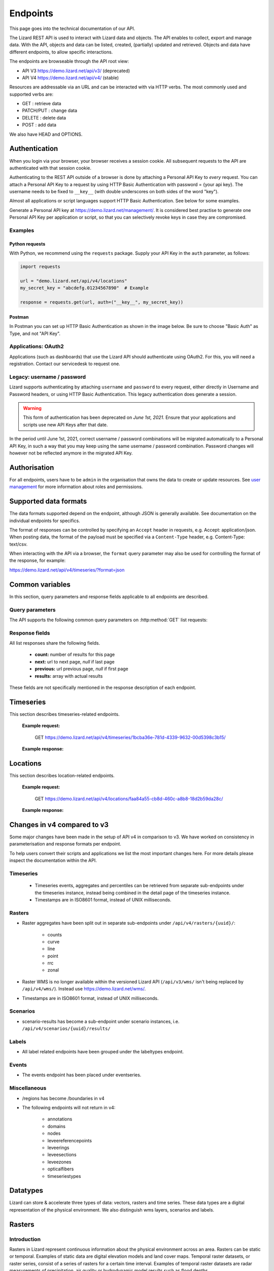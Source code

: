 =========
Endpoints
=========

This page goes into the technical documentation of our API. 

The Lizard REST API is used to interact with Lizard data and objects.
The API enables to collect, export and manage data.
With the API, objects and data can be listed, created, (partially) updated and retrieved.
Objects and data have different endpoints, to allow specific interactions. 

The endpoints are browseable through the API root view:

- API V3 https://demo.lizard.net/api/v3/ (deprecated)

- API V4 https://demo.lizard.net/api/v4/ (stable)
 
Resources are addressable via an URL and can be interacted with via HTTP verbs. The
most commonly used and supported verbs are: 

* GET : retrieve data
* PATCH/PUT  : change data
* DELETE : delete data
* POST : add data

We also have HEAD and OPTIONS. 

.. _APIAuthenticationAnchor:

Authentication
==============

When you login via your browser, your browser receives a session cookie.
All subsequent requests to the API are authenticated with that session cookie.

Authenticating to the REST API outside of a browser is done by attaching a
Personal API Key to *every* request. You can attach a Personal API Key to 
a request by using HTTP Basic Authentication with password = {your api key}.
The username needs to be fixed to ``__key__`` (with double underscores on both
sides of the word "key").

Almost all applications or script languages support HTTP Basic Authentication.
See below for some examples.

Generate a Personal API key at https://demo.lizard.net/management/.
It is considered best practise to generate one Personal API Key per application
or script, so that you can selectively revoke keys in case they are compromised.

Examples
--------

Python requests
~~~~~~~~~~~~~~~

With Python, we recommend using the ``requests`` package. Supply your API Key
in the ``auth`` parameter, as follows:

.. code-block:: python

   import requests

   url = "demo.lizard.net/api/v4/locations"
   my_secret_key = "abcdefg.01234567890"  # Example
   
   response = requests.get(url, auth=("__key__", my_secret_key))


Postman
~~~~~~~

In Postman you can set up HTTP Basic Authentication as shown in the image below.
Be sure to choose "Basic Auth" as Type, and not "API Key".

.. image:: /images/c_apitechnical_03.png


Applications: OAuth2
--------------------

Applications (such as dashboards) that use the Lizard API should authenticate
using OAuth2. For this, you will need a registration. Contact our servicedesk to
request one.


Legacy: username / password
---------------------------

Lizard supports authenticating by attaching ``username`` and ``password`` to
every request, either directly in Username and Password headers, or using 
HTTP Basic Authentication. This legacy authentication does generate a session.

.. warning::
	This form of authentication has been deprecated on *June 1st, 2021*. Ensure
	that your applications and scripts use new API Keys after that date.

In the period until June 1st, 2021, correct username / password combinations
will be migrated automatically to a Personal API Key, in such a way that
you may keep using the same username / password combination. Password changes
will however not be reflected anymore in the migrated API Key.


Authorisation
=============

For all endpoints, users have to be ``admin`` in the organisation that owns the
data to create or update resources.
See `user management <d_authentication_user_management.html#User management>`_ for more information about roles and permissions.

Supported data formats
======================

The data formats supported depend on the endpoint, although
JSON is generally available. See documentation on the individual endpoints
for specifics.

The format of responses can be controlled by specifying an ``Accept`` header
in requests, e.g. Accept: application/json. When posting data, the
format of the payload must be specified via a ``Content-Type`` header, e.g.
Content-Type: text/csv.

When interacting with the API via a browser, the ``format`` query parameter
may also be used for controlling the format of the response, for example:

https://demo.lizard.net/api/v4/timeseries/?format=json

Common variables
================

In this section, query parameters and response fields applicable to all
endpoints are described.

Query parameters
----------------

The API supports the following common query parameters on :http:method:`GET` list requests:

.. http:get:: /<endpoint>/?page=(int:offset)&page_size=(int:size)

   :query page: offset number; default is 0.
   :query page_size: limit number of entries returned; default is 10.
   
Response fields
---------------

All list responses share the following fields.

 *  **count:** number of results for this page
 *  **next:** url to next page, `null` if last page
 *  **previous:** url previous page, `null` if first page
 *  **results:** array with actual results

These fields are not specifically mentioned in the response description of each endpoint.

Timeseries
==========

This section describes timeseries-related endpoints.

.. _timeseries_endpoint:

.. _timeseries_base_parameters:

    **Example request:**

        GET  https://demo.lizard.net/api/v4/timeseries/1bcba36e-781d-4339-9632-00d5398c3b15/
		
    **Example response:**
	    	
        .. image:: /images/c_apitechnical_01.jpg

Locations
==========

This section describes location-related endpoints.

.. _locations_endpoint:

    **Example request:**

        GET https://demo.lizard.net/api/v4/locations/faa84a55-cb8d-460c-a8b8-18d2b59da28c/
		
    **Example response:**
	    	
        .. image:: /images/c_apitechnical_02.jpg

Changes in v4 compared to v3
============================

Some major changes have been made in the setup of API v4 in comparison to v3. We have worked on consistency in parameterisation and response formats per endpoint.

To help users convert their scripts and applications we list the most important changes here. For more details please inspect the documentation within the API.

Timeseries
----------

  * Timeseries events, aggregates and percentiles can be retrieved from separate sub-endpoints under the timeseries instance, instead being combined in the detail page of the timeseries instance.
  * Timestamps are in ISO8601 format, instead of UNIX milliseconds.

Rasters
-------

- Raster aggregates have been split out in separate sub-endpoints under ``/api/v4/rasters/{uuid}/``:

    - counts
    
    - curve
    
    - line
    
    - point
    
    - rrc
    
    - zonal
    
- Raster WMS is no longer available within the versioned Lizard API (``/api/v3/wms/`` isn't being replaced by ``/api/v4/wms/``). Instead use https://demo.lizard.net/wms/.

- Timestamps are in ISO8601 format, instead of UNIX milliseconds.

Scenarios
---------

- scenario-results has become a sub-endpoint under scenario instances, i.e. ``/api/v4/scenarios/{uuid}/results/``

Labels
------

- All label related endpoints have been grouped under the labeltypes endpoint.

Events
------

- The events endpoint has been placed under eventseries. 

Miscellaneous
-------------

- /regions has become /boundaries in v4

- The following endpoints will not return in v4:

    - annotations
    
    - domains
    
    - nodes
    
    - leveereferencepoints
    
    - leveerings
    
    - leveesections
    
    - leveezones
    
    - opticalfibers
    
    - timeseriestypes


Datatypes
=========

Lizard can store & accelerate three types of data: vectors, rasters and time series.
These data types are a digital representation of the physical environment.
We also distinguish wms layers, scenarios and labels.

Rasters
=======

Introduction
------------

Rasters in Lizard represent continuous information about the physical environment across an area.
Rasters can be static or temporal. Examples of static data are digital elevation models and land cover maps.
Temporal raster datasets, or raster series, consist of a series of rasters for a certain time interval.
Examples of temporal raster datasets are radar measurements of precipitation, air quality or hydrodynamic model results such as flood depths. 

.. _why_rasterstores:

Why Rasterstores
-----------------

The rasterstore is a library designed for quick data retrieval. Rasters provide a simple structure for data analyis.

Main functionalities:

* Retrieve values for a specific location or area
* Analyse data for a particular period or moment in time
* Map visualisation in the lizard Viewer
* Exporting to a geotiff file
* Connecting with external applications via WMS
* Base block for on-the-fly map calculations and conversions
* API interactions: list, create, (partial) update, retrieve and delete

Raster data
------------

A rasters is a grid of cells organized into rows and columns. Each cell contains a value that represents real-world phenomena, such as water depth. The values can be continuous (e.g. 28.5 degrees) or integer numbers. Integer numbers can represent classes (e.g. 1: Water, 2: Land).

Rasterstore data can be static or temporal. Examples of static data are a digital elevation model and a land cover map. Temporal rasterstores consist of multiple timesteps. The data can be stored in time using an origin (e.g. 2019-01-01) and an interval (e.g. every day). Examples are weather predictions and timeseries of 3Di model results.

Requirements 
--------------

Your raster data has to be in the format of a single band, georeferenced TIFF (geotiff), with the following requirements: 

* **Geotiff should have valid projection** including transformation (EPSG code). All projections supported by proj4 are supported.
* **Geotiff should have a NODATA value**.
* **Geotiff should be single band**. RGB or multi-band is not supported. 
* **Temporal raster datasets** with multiple timesteps **should be supplied with a single geotiff per timestamp**

Raster metadata
----------------

Characteristics of rasters are stored in the attributes of a rasterstore. The attributes are used to indicate the function, purpose and meaning of data. The main attributes are listed below.

* Organisation
* Name
* Description
* Aggregation type
* Observation type
* Colormap
* Supplier name
* Supplier code
* Temporal behaviour

.. _vector_data_types:

Vectors
=======

Vectors in Lizard represent physical or abstract objects in time and space.
Lizard offers an extensive library of vector data models that can be used to represent objects (physical or abstract) in the physical environment. 
Per data model, there are columns defined with certain data_types.
Some are obligatory, such as the id, some are optional. Below you find the available columns per data model. 

.. csv-table:: "administrative boundaries": "https://demo.lizard.net/api/v4/boundaries/"
    :header: column_name, data_type	
	
	id,	integer
	code,	character varying
	type,	smallint
	name,	character varying
	created,	timestamp with time zone
	geometry,	USER-DEFINED
	last_modified,	timestamp with time zone

.. csv-table:: "bridges": "https://demo.lizard.net/api/v4/bridges/"
    :header: column_name, data_type

    id, integer
    organisation_id, integer
    created, timestamp with time zone
    code, character varying
    name, character varying
    type, character varying
    width, double precision
    length, double precision
    height, double precision
    image_url, character varying
    geometry, USER-DEFINED
    end, timestamp with time zone
    start, timestamp with time zone
    last_modified, timestamp with time zone

.. csv-table:: "buildings": "https://demo.lizard.net/api/v4/buildings/"
    :header: column_name, data_type

    id,	integer
	created,	timestamp with time zone
	start,	timestamp with time zone
	end,	timestamp with time zone
	image_url,	character varying
	code,	character varying
	build_year,	integer
	geometry,	USER-DEFINED
	organisation_id,	integer
	last_modified,	timestamp with time zone

.. csv-table:: "culverts": "https://demo.lizard.net/api/v4/culverts/"
    :header: column_name, data_type
    
    id, integer
    organisation_id, integer
    created, timestamp with time zone
    code, character varying
    type, character varying
    bed_level_upstream, double precision
    bed_level_downstream, double precision
    width, double precision
    length, double precision
    allowed_flow_direction, integer
    height, double precision
    material, integer
    shape, integer
    description, text
    image_url, character varying
    geometry, USER-DEFINED
    end, timestamp with time zone
    start, timestamp with time zone
    num_timeseries, integer
    last_modified, timestamp with time zone

.. csv-table:: "filters": "https://demo.lizard.net/api/v4/filters/"
    :header: column_name, data_type
    
    id, integer
    created, timestamp with time zone
    filter_top_level, double precision
    filter_bottom_level, double precision
    aquifer_confiment, text
    litology, text
    code, character varying
    groundwater_station_id, integer
    top_level, double precision
    high_groundwater_level, double precision
    low_groundwater_level, double precision
    last_modified, timestamp with time zone

.. csv-table:: "fixeddrainagelevelareas":"https://demo.lizard.net/api/v4/fixeddrainagelevelareas/"    
    :header: column_name, data_type

    id, integer
    organisation_id, integer
    created, timestamp with time zone
    code, character varying
    name, character varying
    type, integer
    water_level_summer, double precision
    water_level_winter, double precision
    water_level_fixed, double precision
    image_url, character varying
    geometry, USER-DEFINED
    end, timestamp with time zone
    start, timestamp with time zone
    num_timeseries, integer
    last_modified, timestamp with time zone

.. csv-table:: "groundwaterstations": "https://demo.lizard.net/api/v4/groundwaterstations/",
    :header: column_name, data_type

	id,	integer
	organisation_id,	integer
	created,	timestamp with time zone
	image_url,	character varying
	code,	character varying
	name,	character varying
	surface_level,	double precision
	top_level,	double precision
	bottom_level,	double precision
	station_type,	integer
	geometry,	USER-DEFINED
	end,	timestamp with time zone
	start,	timestamp with time zone
	num_timeseries,	integer
	scale,	integer
	status,	integer
	last_modified,	timestamp with time zone

.. csv-table:: "leveecrosssections": "https://demo.lizard.net/api/v4/leveecrosssections/",
    :header: column_name, data_type

	id,	integer
	created,	timestamp with time zone
	start,	timestamp with time zone
	end,	timestamp with time zone
	image_url,	character varying
	code,	character varying
	name,	character varying
	distance_to_reference,	integer
	geometry,	USER-DEFINED
	levee_id,	integer
	organisation_id,	integer
	last_modified,	timestamp with time zone

.. csv-table:: "levees": "https://demo.lizard.net/api/v4/levees/",
    :header: column_name, data_type

	id,	integer
	organisation_id,	integer
	created,	timestamp with time zone
	code,	character varying
	recurrence_time,	integer
	material,	character varying
	coating,	character varying
	crest_height,	double precision
	image_url,	character varying
	name,	character varying
	category,	integer
	levee_ring_id,	integer
	levee_type,	integer
	geometry,	USER-DEFINED
	end,	timestamp with time zone
	start,	timestamp with time zone
	num_timeseries,	integer
	last_modified,	timestamp with time zone
    
.. csv-table:: "locations": "https://demo.lizard.net/api/v4/locations/",
    :header: column_name, data_type

	id,	integer
	organisation_id,	integer
	code,	character varying
	name,	character varying
	object_type_id,	integer
	object_id,	integer
	created,	timestamp with time zone
	access_modifier,	integer
	last_modified,	timestamp with time zone
	last_modified_by,	character varying
	extra_metadata,	text
	ddsc_icon_url,	character varying
	ddsc_show_on_map,	boolean
	geometry,	USER-DEFINED
	uuid,	uuid
	node_id,	integer
	supplier_id,	integer

.. csv-table:: "manholes": "https://demo.lizard.net/api/v4/manholes/",
    :header: column_name, data_type

	id,	integer
	organisation_id,	integer
	created,	timestamp with time zone
	code,	character varying
	surface_level,	double precision
	drainage_area,	integer
	material,	character varying
	width,	double precision
	length,	double precision
	shape,	character varying
	bottom_level,	double precision
	image_url,	character varying
	geometry,	USER-DEFINED
	end,	timestamp with time zone
	start,	timestamp with time zone
	num_timeseries,	integer
	water_consumption,	double precision
	last_modified,	timestamp with time zone
    
.. csv-table:: "measuringstations": "https://demo.lizard.net/api/v4/measuringstations/",
    :header: column_name, data_type

	id,	integer
	organisation_id,	integer
	created,	timestamp with time zone
	code,	character varying
	name,	character varying
	region,	character varying
	station_type,	integer
	category,	character varying
	frequency,	character varying
	image_url,	character varying
	geometry,	USER-DEFINED
	end,	timestamp with time zone
	start,	timestamp with time zone
	num_timeseries,	integer
	last_modified,	timestamp with time zone

.. csv-table:: "monitoringwells": "https://demo.lizard.net/api/v4/monitoringwells/",
    :header: column_name, data_type

	id,	integer
	created,	timestamp with time zone
	start,	timestamp with time zone
	end,	timestamp with time zone
	image_url,	character varying
	code,	character varying
	num_timeseries,	integer
	well_top_level,	double precision
	well_bottom_level,	double precision
	geometry,	USER-DEFINED
	levee_crosssection_id,	integer
	organisation_id,	integer
	last_modified,	timestamp with time zone

.. csv-table:: "orifices": "https://demo.lizard.net/api/v4/orifices/",
    :header: column_name, data_type

	id,	integer
	organisation_id,	integer
	created,	timestamp with time zone
	start_point_id,	integer
	end_point_id,	integer
	connection_serial,	integer
	crest_width,	double precision
	crest_level,	double precision
	shape,	character varying
	initial_opening_height,	double precision
	code,	character varying
	name,	character varying
	flow_type,	integer
	angle,	double precision
	contraction_coeff,	double precision
	lat_contr_coeff,	double precision
	negative_flow_limit,	double precision
	positive_flow_limit,	double precision
	allowed_flow_direction,	integer
	image_url,	character varying
	geometry,	USER-DEFINED
	end,	timestamp with time zone
	start,	timestamp with time zone
	last_modified,	timestamp with time zone

.. csv-table:: "outlets": "https://demo.lizard.net/api/v4/outlets/",
    :header: column_name, data_type

	id,	integer
	organisation_id,	integer
	created,	timestamp with time zone
	manhole_id,	integer
	connection_serial,	integer
	open_water_level_average,	double precision
	open_water_level_summer,	double precision
	open_water_level_winter,	double precision
	image_url,	character varying
	geometry,	USER-DEFINED
	end,	timestamp with time zone
	start,	timestamp with time zone
	last_modified,	timestamp with time zone
    
.. csv-table:: "overflows": "https://demo.lizard.net/api/v4/overflows/",
    :header: column_name, data_type

	id,	integer
	organisation_id,	integer
	created,	timestamp with time zone
	start_point_id,	integer
	end_point_id,	integer
	connection_serial,	integer
	crest_width,	double precision
	crest_level,	double precision
	open_water_level_average,	double precision
	open_water_level_summer,	double precision
	open_water_level_winter,	double precision
	angle,	double precision
	allowed_flow_direction,	integer
	image_url,	character varying
	code,	character varying
	geometry,	USER-DEFINED
	end,	timestamp with time zone
	start,	timestamp with time zone
	num_timeseries,	integer
	sensor_level,	double precision
	surface_level,	double precision
	name,	character varying
	last_modified,	timestamp with time zone
    
.. csv-table:: "parcels": "https://demo.lizard.net/api/v4/parcels/",
    :header: column_name, data_type

	id,	integer
	created,	timestamp with time zone
	start,	timestamp with time zone
	end,	timestamp with time zone
	image_url,	character varying
	code,	character varying
	name,	character varying
	external_id,	character varying
	geometry,	USER-DEFINED
	organisation_id,	integer
	num_timeseries,	integer
	last_modified,	timestamp with time zone

.. csv-table:: "pipes": "https://demo.lizard.net/api/v4/pipes/",
    :header: column_name, data_type

	id,	integer
	organisation_id,	integer
	created,	timestamp with time zone
	start_point_id,	integer
	end_point_id,	integer
	connection_serial,	integer
	invert_level_start_point,	double precision
	invert_level_end_point,	double precision
	length,	double precision
	type,	character varying
	material,	character varying
	width,	double precision
	height,	double precision
	shape,	character varying
	number_of_inhabitants,	integer
	dwa_definition,	character varying
	impervious_surfaces,	text
	allowed_flow_direction,	integer
	image_url,	character varying
	code,	character varying
	geometry,	USER-DEFINED
	end,	timestamp with time zone
	start,	timestamp with time zone
	last_modified,	timestamp with time zone

.. csv-table:: "polders": "https://demo.lizard.net/api/v4/polders/",
    :header: column_name, data_type

	id,	integer
	created,	timestamp with time zone
	image_url,	character varying
	code,	character varying
	name,	character varying
	organisation_id,	integer
	geometry,	USER-DEFINED
	end,	timestamp with time zone
	start,	timestamp with time zone
	last_modified,	timestamp with time zone

.. csv-table:: "pressurepipes": "https://demo.lizard.net/api/v4/pressurepipes/",
    :header: column_name, data_type

	id,	integer
	organisation_id,	integer
	created,	timestamp with time zone
	code,	character varying
	length,	double precision
	material,	character varying
	diameter,	double precision
	shape,	character varying
	year_of_construction,	integer
	image_url,	character varying
	type,	integer
	name,	character varying
	geometry,	USER-DEFINED
	end,	timestamp with time zone
	start,	timestamp with time zone
	last_modified,	timestamp with time zone

.. csv-table:: "pumpeddrainageareas": "https://demo.lizard.net/api/v4/pumpeddrainageareas/",
    :header: column_name, data_type

	id,	integer
	organisation_id,	integer
	created,	timestamp with time zone
	code,	character varying
	name,	character varying
	image_url,	character varying
	geometry,	USER-DEFINED
	end,	timestamp with time zone
	start,	timestamp with time zone
	connected_impervious_surface,	double precision
	downstream_pumped_drainage_area_id,	integer
	extraneous_water,	double precision
	inhabitants,	integer
	minimum_overflow_crest_level,	double precision
	pollution_equivalent,	double precision
	population_equivalent,	double precision
	pump_station_id,	integer
	sanitary_load,	double precision
	sewer_system,	integer
	upstream_load,	double precision
	water_consumption,	double precision
	water_retention_capacity,	double precision
	area_type,	integer
	connected_impervious_surface_mixed,	double precision
	connected_impervious_surface_rainwater,	double precision
	num_timeseries,	integer
	pump_overcapacity,	double precision
	last_modified,	timestamp with time zone

.. csv-table:: "pumps": "https://demo.lizard.net/api/v4/pumps/",
    :header: column_name, data_type

	id,	integer
	pump_station_id,	integer
	code,	character varying
	serial,	integer
	capacity,	double precision
	start_level,	double precision
	stop_level,	double precision
	name,	character varying
	type,	character varying
	reduction_factor_no_levels,	double precision
	reduction_factor,	double precision
	characteristics,	character varying
	allowed_flow_direction,	integer
	start_level_delivery_side,	double precision
	stop_level_delivery_side,	double precision
	created,	timestamp with time zone
	last_modified,	timestamp with time zone
    
.. csv-table:: "pumpstations": "https://demo.lizard.net/api/v4/pumpstations/",
    :header: column_name, data_type

	id,	integer
	organisation_id,	integer
	created,	timestamp with time zone
	code,	character varying
	type,	character varying
	start_point_id,	integer
	end_point_id,	integer
	connection_serial,	integer
	capacity,	double precision
	start_level,	double precision
	stop_level,	double precision
	name,	character varying
	allowed_flow_direction,	integer
	start_level_delivery_side,	double precision
	stop_level_delivery_side,	double precision
	image_url,	character varying
	geometry,	USER-DEFINED
	end,	timestamp with time zone
	start,	timestamp with time zone
	num_timeseries,	integer
	last_modified,	timestamp with time zone
    
.. csv-table:: "roads": "https://demo.lizard.net/api/v4/roads/",
    :header: column_name, data_type
    
	id,	integer
	created,	timestamp with time zone
	name,	character varying
	type,	integer
	use,	integer
	geometry,	USER-DEFINED
	code,	character varying
	end,	timestamp with time zone
	image_url,	character varying
	organisation_id,	integer
	start,	timestamp with time zone
	region_id,	integer
	last_modified,	timestamp with time zone

.. csv-table:: "sluices": "https://demo.lizard.net/api/v4/sluices/",
    :header: column_name, data_type

	id,	integer
	organisation_id,	integer
	created,	timestamp with time zone
	code,	character varying
	name,	character varying
	image_url,	character varying
	geometry,	USER-DEFINED
	end,	timestamp with time zone
	start,	timestamp with time zone
	num_timeseries,	integer
	last_modified,	timestamp with time zone
    
.. csv-table:: "wastewatertreatmentplants": "https://demo.lizard.net/api/v4/wastewatertreatmentplants/",
    :header: column_name, data_type

	id,	integer
	organisation_id,	integer
	created,	timestamp with time zone
	code,	character varying
	name,	character varying
	image_url,	character varying
	geometry,	USER-DEFINED
	end,	timestamp with time zone
	start,	timestamp with time zone
	num_timeseries,	integer
	last_modified,	timestamp with time zone

.. csv-table:: "weirs": "https://demo.lizard.net/api/v4/weirs/",
    :header: column_name, data_type

    id	integer
	organisation_id,	integer
	created,	timestamp with time zone
	code,	character varying
	crest_type,	smallint
	crest_width,	double precision
	crest_level,	double precision
	name,	character varying
	lat_dis_coeff,	double precision
	angle,	double precision
	allowed_flow_direction,	integer
	controlled,	integer
	comment,	text
	discharge_coeff,	double precision
	image_url,	character varying
	geometry,	USER-DEFINED
	end,	timestamp with time zone
	start,	timestamp with time zone
	num_timeseries,	integer
	type,	smallint
	last_modified,	timestamp with time zone

Time Series
===========

Time series in Lizard represent in situ measurements and hindcasts/forecasts of processes in the physical environment.

A time series object is always related to a location object, which is in turn optionally linked to an asset.
By clicking an asset in the Lizard Viewer a list of related time series objects is fetched which can be visualised.

The storage of time series data and the presentation in the API are focussed on high performance and retrieving relevant information out of it.
There are multiple options for making aggregations and deriving statistics.

Value Types
-----------

Lizard time series can have different value types. The following value types are supported:

Numerical|Integer and float
Alphanumerical|Text
Images|PNG and JPG
Files|E.g. PDF

Series of numerical values and images can be visualised in the Lizard Viewer. Text values and Files can only be retrieved or downloaded from the API.

Aggregation options
-------------------

Time series can consist of many data points, making it difficult to handle when interested in longer periods of time.
The Lizard API has several options to aggregate the bulk data to make it manageable for presentation in clients or for analysis purposes.

In the API there are two parameters that can be used for aggregating time series.
First there is the window parameter to determine what is the interval of the retrieved (aggregated) data.
Options are:

- raw
- 5min
- hour
- day
- week
- month
- year

Field parameters
----------------

The timeseries events sub-endpoint returns the raw values. It is also possible to retrieve aggregated values, in the aggregates sub-endpoint.
With the fields parameter many statistics can be retrieved. Multiple fields can be requested in one call.

Options are:

- min
- min_timestamp
- max
- max_timestamp
- avg
- count
- first
- first_timestamp
- last
- last_timestamp
- nans
- sum

For more options in requesting time series see the API endpoint: https://demo.lizard.net/api/v4/timeseries/{timeseries_uuid}/aggregates/

Labels
======

Labels consist of three elements that are available through our API: LabelTypes, Labels and LabelParameters.
Labels are always linked to an organisation.
Each element is explained below.

LabelTypes
-----------

LabelTypes can be found on the LabelType-endpoint `<https://demo.lizard.net/api/v4/labeltypes>`_ and describe the type of Label.
LabelTypes contain the following fields:

* name: name of the LabelType
* description: description of the LabelType
* uuid: unique ID for the LabelType
* organisation: organisation that owns the LabelType
* created: date when LabelType was created
* object_type: the type of Asset related to the LabelType
* last_modified: date when LabelType was last updated
* source: source of the LabelType e.g. a GeoBlock

Labels
--------

The Labels related to a specific LabelType can be found on the Labels-endpoint `<demo.lizard.net/api/v4/labeltypes/{labeltype_uuid}/labels>`_.
Labels contain the follow fields:

* label_value: the index value of the Label
* object_type: the type of Asset related to the Label
* object_id: id of the Asset
* created: date when the label was created
* start: start of the validity of the Label (history of the Label)
* end: end of the validity of the Label (history of the Label)
* extra: this field can be used to show variables related to the definition of the Label (for instance a threshold value related to the Label)

LabelParameters
-----------------

The Label parameters is developed to store parameters that are used in the computation of the Label.
LabelParameters are linked to LabelTypes and Assets and can be found on the LabelParameters-endpoint `<demo.lizard.net/api/v4/labeltypes/{labeltype_uuid}/labelparameters>`_.
LabelParameters contain the following fields:

* label_type: the related LabelType
* value: value of the parameters
* name: name of the parameter
* object_type: the type of Asset related to the LabelParameter
* object_id: the ID of the Asset related to the LabelParameter
* created: date when LabelParameter was created
* start: start of the validity of the LabelParameter (history of the LabelParameter)
* end: end of the validity of the LabelParameter (history of the LabelParameter)

Label statistics
------------------

With the count filter on the Labels endpoint it is possible to query a histogram of all Labels of a certain LabelType or a histogram of Labels within a region (e.g. municipality).
